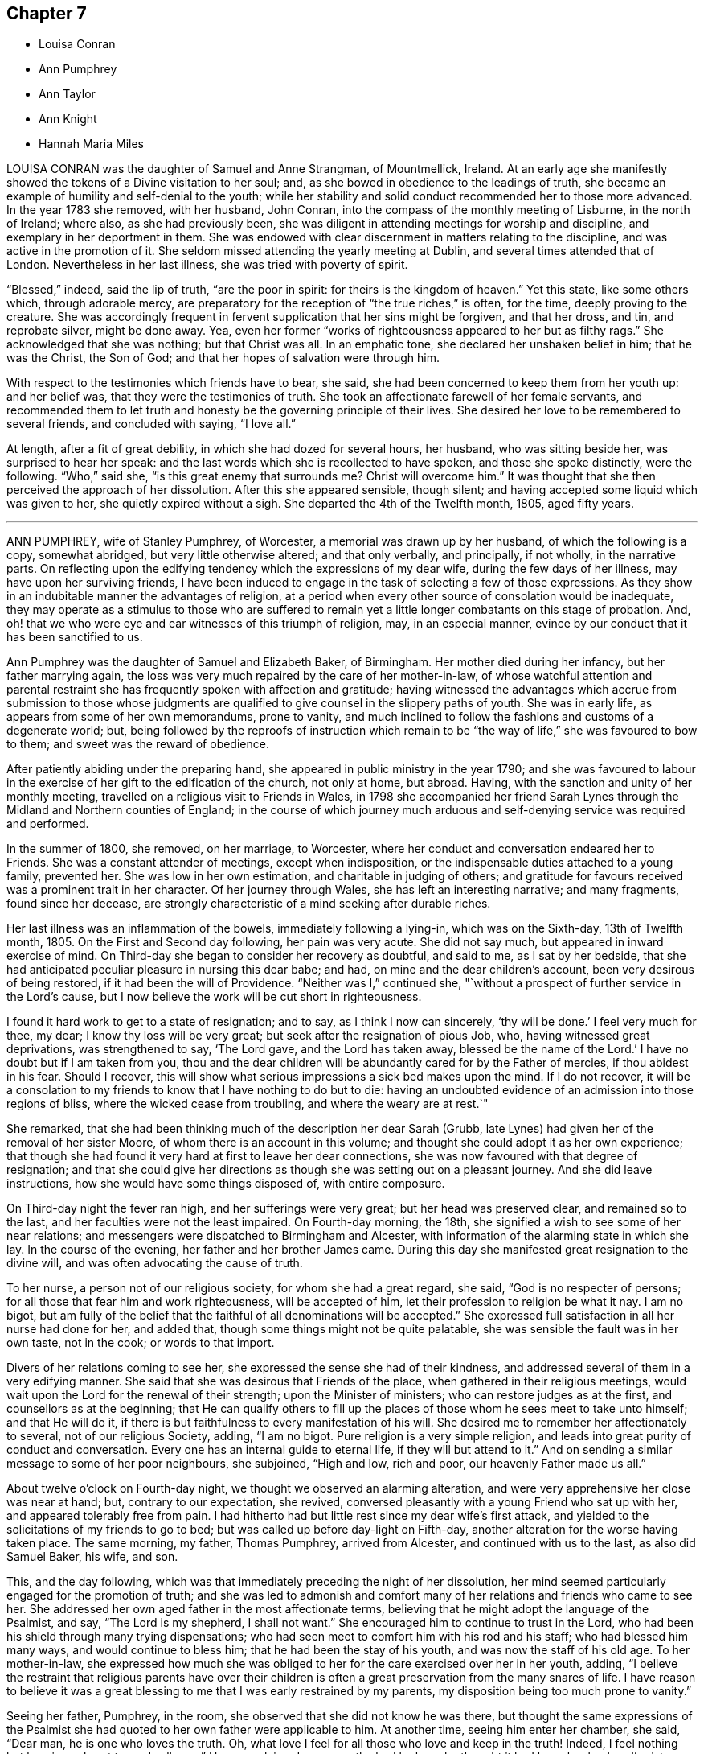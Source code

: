 == Chapter 7

[.chapter-synopsis]
* Louisa Conran
* Ann Pumphrey
* Ann Taylor
* Ann Knight
* Hannah Maria Miles

LOUISA CONRAN was the daughter of Samuel and Anne Strangman, of Mountmellick, Ireland.
At an early age she manifestly showed the tokens of a Divine visitation to her soul; and,
as she bowed in obedience to the leadings of truth,
she became an example of humility and self-denial to the youth;
while her stability and solid conduct recommended her to those more advanced.
In the year 1783 she removed, with her husband, John Conran,
into the compass of the monthly meeting of Lisburne, in the north of Ireland; where also,
as she had previously been,
she was diligent in attending meetings for worship and discipline,
and exemplary in her deportment in them.
She was endowed with clear discernment in matters relating to the discipline,
and was active in the promotion of it.
She seldom missed attending the yearly meeting at Dublin,
and several times attended that of London.
Nevertheless in her last illness, she was tried with poverty of spirit.

"`Blessed,`" indeed, said the lip of truth, "`are the poor in spirit:
for theirs is the kingdom of heaven.`"
Yet this state, like some others which, through adorable mercy,
are preparatory for the reception of "`the true riches,`" is often, for the time,
deeply proving to the creature.
She was accordingly frequent in fervent supplication that her sins might be forgiven,
and that her dross, and tin, and reprobate silver, might be done away.
Yea, even her former "`works of righteousness appeared to her but as filthy rags.`"
She acknowledged that she was nothing; but that Christ was all.
In an emphatic tone, she declared her unshaken belief in him; that he was the Christ,
the Son of God; and that her hopes of salvation were through him.

With respect to the testimonies which friends have to bear, she said,
she had been concerned to keep them from her youth up: and her belief was,
that they were the testimonies of truth.
She took an affectionate farewell of her female servants,
and recommended them to let truth and honesty be the governing principle of their lives.
She desired her love to be remembered to several friends, and concluded with saying,
"`I love all.`"

At length, after a fit of great debility, in which she had dozed for several hours,
her husband, who was sitting beside her, was surprised to hear her speak:
and the last words which she is recollected to have spoken,
and those she spoke distinctly, were the following.
"`Who,`" said she, "`is this great enemy that surrounds me?
Christ will overcome him.`"
It was thought that she then perceived the approach of her dissolution.
After this she appeared sensible, though silent;
and having accepted some liquid which was given to her,
she quietly expired without a sigh.
She departed the 4th of the Twelfth month, 1805, aged fifty years.

[.asterism]
'''

ANN PUMPHREY, wife of Stanley Pumphrey, of Worcester,
a memorial was drawn up by her husband, of which the following is a copy,
somewhat abridged, but very little otherwise altered; and that only verbally,
and principally, if not wholly, in the narrative parts.
On reflecting upon the edifying tendency which the expressions of my dear wife,
during the few days of her illness, may have upon her surviving friends,
I have been induced to engage in the task of selecting a few of those expressions.
As they show in an indubitable manner the advantages of religion,
at a period when every other source of consolation would be inadequate,
they may operate as a stimulus to those who are suffered to remain
yet a little longer combatants on this stage of probation.
And, oh! that we who were eye and ear witnesses of this triumph of religion, may,
in an especial manner, evince by our conduct that it has been sanctified to us.

Ann Pumphrey was the daughter of Samuel and Elizabeth Baker, of Birmingham.
Her mother died during her infancy, but her father marrying again,
the loss was very much repaired by the care of her mother-in-law,
of whose watchful attention and parental restraint
she has frequently spoken with affection and gratitude;
having witnessed the advantages which accrue from submission to those whose judgments
are qualified to give counsel in the slippery paths of youth.
She was in early life, as appears from some of her own memorandums, prone to vanity,
and much inclined to follow the fashions and customs of a degenerate world; but,
being followed by the reproofs of instruction which remain
to be "`the way of life,`" she was favoured to bow to them;
and sweet was the reward of obedience.

After patiently abiding under the preparing hand,
she appeared in public ministry in the year 1790;
and she was favoured to labour in the exercise of
her gift to the edification of the church,
not only at home, but abroad.
Having, with the sanction and unity of her monthly meeting,
travelled on a religious visit to Friends in Wales,
in 1798 she accompanied her friend Sarah Lynes through
the Midland and Northern counties of England;
in the course of which journey much arduous and self-denying
service was required and performed.

In the summer of 1800, she removed, on her marriage, to Worcester,
where her conduct and conversation endeared her to Friends.
She was a constant attender of meetings, except when indisposition,
or the indispensable duties attached to a young family, prevented her.
She was low in her own estimation, and charitable in judging of others;
and gratitude for favours received was a prominent trait in her character.
Of her journey through Wales, she has left an interesting narrative; and many fragments,
found since her decease,
are strongly characteristic of a mind seeking after durable riches.

Her last illness was an inflammation of the bowels, immediately following a lying-in,
which was on the Sixth-day, 13th of Twelfth month, 1805.
On the First and Second day following, her pain was very acute.
She did not say much, but appeared in inward exercise of mind.
On Third-day she began to consider her recovery as doubtful, and said to me,
as I sat by her bedside,
that she had anticipated peculiar pleasure in nursing this dear babe; and had,
on mine and the dear children`'s account, been very desirous of being restored,
if it had been the will of Providence.
"`Neither was I,`" continued she,
"`without a prospect of further service in the Lord`'s cause,
but I now believe the work will be cut short in righteousness.

I found it hard work to get to a state of resignation; and to say,
as I think I now can sincerely, '`thy will be done.`' I feel very much for thee, my dear;
I know thy loss will be very great; but seek after the resignation of pious Job, who,
having witnessed great deprivations, was strengthened to say, '`The Lord gave,
and the Lord has taken away,
blessed be the name of the Lord.`' I have no doubt but if I am taken from you,
thou and the dear children will be abundantly cared for by the Father of mercies,
if thou abidest in his fear.
Should I recover, this will show what serious impressions a sick bed makes upon the mind.
If I do not recover,
it will be a consolation to my friends to know that I have nothing to do but to die:
having an undoubted evidence of an admission into those regions of bliss,
where the wicked cease from troubling, and where the weary are at rest.`"

She remarked, that she had been thinking much of the description her dear Sarah (Grubb,
late Lynes) had given her of the removal of her sister Moore,
of whom there is an account in this volume;
and thought she could adopt it as her own experience;
that though she had found it very hard at first to leave her dear connections,
she was now favoured with that degree of resignation;
and that she could give her directions as though she was setting out on a pleasant journey.
And she did leave instructions, how she would have some things disposed of,
with entire composure.

On Third-day night the fever ran high, and her sufferings were very great;
but her head was preserved clear, and remained so to the last,
and her faculties were not the least impaired.
On Fourth-day morning, the 18th, she signified a wish to see some of her near relations;
and messengers were dispatched to Birmingham and Alcester,
with information of the alarming state in which she lay.
In the course of the evening, her father and her brother James came.
During this day she manifested great resignation to the divine will,
and was often advocating the cause of truth.

To her nurse, a person not of our religious society, for whom she had a great regard,
she said, "`God is no respecter of persons;
for all those that fear him and work righteousness, will be accepted of him,
let their profession to religion be what it nay.
I am no bigot,
but am fully of the belief that the faithful of all denominations will be accepted.`"
She expressed full satisfaction in all her nurse had done for her, and added that,
though some things might not be quite palatable,
she was sensible the fault was in her own taste, not in the cook;
or words to that import.

Divers of her relations coming to see her,
she expressed the sense she had of their kindness,
and addressed several of them in a very edifying manner.
She said that she was desirous that Friends of the place,
when gathered in their religious meetings,
would wait upon the Lord for the renewal of their strength;
upon the Minister of ministers; who can restore judges as at the first,
and counsellors as at the beginning;
that He can qualify others to fill up the places
of those whom he sees meet to take unto himself;
and that He will do it, if there is but faithfulness to every manifestation of his will.
She desired me to remember her affectionately to several, not of our religious Society,
adding, "`I am no bigot.
Pure religion is a very simple religion,
and leads into great purity of conduct and conversation.
Every one has an internal guide to eternal life, if they will but attend to it.`"
And on sending a similar message to some of her poor neighbours, she subjoined,
"`High and low, rich and poor, our heavenly Father made us all.`"

About twelve o`'clock on Fourth-day night, we thought we observed an alarming alteration,
and were very apprehensive her close was near at hand; but, contrary to our expectation,
she revived, conversed pleasantly with a young Friend who sat up with her,
and appeared tolerably free from pain.
I had hitherto had but little rest since my dear wife`'s first attack,
and yielded to the solicitations of my friends to go to bed;
but was called up before day-light on Fifth-day,
another alteration for the worse having taken place.
The same morning, my father, Thomas Pumphrey, arrived from Alcester,
and continued with us to the last, as also did Samuel Baker, his wife, and son.

This, and the day following,
which was that immediately preceding the night of her dissolution,
her mind seemed particularly engaged for the promotion of truth;
and she was led to admonish and comfort many of her
relations and friends who came to see her.
She addressed her own aged father in the most affectionate terms,
believing that he might adopt the language of the Psalmist, and say,
"`The Lord is my shepherd, I shall not want.`"
She encouraged him to continue to trust in the Lord,
who had been his shield through many trying dispensations;
who had seen meet to comfort him with his rod and his staff;
who had blessed him many ways, and would continue to bless him;
that he had been the stay of his youth, and was now the staff of his old age.
To her mother-in-law,
she expressed how much she was obliged to her for
the care exercised over her in her youth,
adding,
"`I believe the restraint that religious parents have over their children
is often a great preservation from the many snares of life.
I have reason to believe it was a great blessing
to me that I was early restrained by my parents,
my disposition being too much prone to vanity.`"

Seeing her father, Pumphrey, in the room,
she observed that she did not know he was there,
but thought the same expressions of the Psalmist she had
quoted to her own father were applicable to him.
At another time, seeing him enter her chamber, she said, "`Dear man,
he is one who loves the truth.
Oh, what love I feel for all those who love and keep in the truth!
Indeed, I feel nothing but love in my heart towards all men.`"
Her nurse lying down upon the bed by her, she thought it had been her husband`'s sister,
Ann, and was going to speak to her; but turning round, saw her mistake, and exclaimed,
"`Ah, dear Mary, it is thee, is it?`"
and throwing her arm around her neck, with the utmost affection, she added,
"`Thou hast been very kind indeed.
I am abundantly obliged to thee.
I am afraid I shall wear out your patience.`"
She desired her sister Ann to give her dear love to her absent sisters,
with desires for their preservation; adding, "`I delegate my precious boys,
Samuel and Thomas, to your care.
They have been much with you already.
I am fully satisfied, and can leave them comfortably under your management.

Give my love also to brother John;
I wish he may follow those things that make for peace.`"

I was at this time sitting behind, and supporting her, when she thus addressed me.
"`Ah! my dear Stanley, didst thou think I forgot thee?
No, though last mentioned, thou art my most beloved.
I feel much for thee.
I know thy loss will be very great;
but the lenient hand of time will blunt the edge of grief,
and thou wilt have many things to divert thy attention from the mournful subject.
As I mentioned to thee before, I would have thee endeavour after the resignation of poor,
pious, patient Job; who, when stripped of all, could say, the Lord gave,
and the Lord has taken away; blessed be his name.
It was he who brought us together,
and it is a consolation that he has enabled us to keep our covenant.
I hope he will be thy support; and he will, if thou art concerned to live in his fear.`"

Speaking of the resigned state of her own mind, she said,
Had I not attained this state of resignation,
and been made willing to leave my dear husband and sweet babes;
and my days had been lengthened out, but not in mercy,
what an afflicting state would that have been; but I am enabled to resign all, and say,
thy will be done in all things.
'`O death,`' she ejaculated, '`where is thy sting?
O grave, where is thy victory?`' Death has no sting for me;
neither has the grave any victory.`"
Again; "`Many are the afflictions of the righteous;
but the Lord will deliver them out of all their troubles.`"

Her disorder had now assumed a most serious aspect;
and the surgeons (for a consulting surgeon had been called
in) informed us of the great danger they apprehended.
One time, when they had left the house, she asked what they thought;
whether they did not conceive her case to be dangerous?
Not receiving an immediate answer, she added, "`You need not be afraid to tell me:
I am prepared.
The faculty are too apt to show what I consider an improper backwardness
in making patients acquainted with their real state.
I will tell you once for all,
and then you will judge whether I have not great reason to be prepared.
On Second day my mind was powerfully impressed with the message sent to king Hezekiah,
'`Set thy house in order, for thou shalt die, and not live.`' It naturally affected me;
but I did hope for the sake of my dear husband and children, that,
as the term was lengthened out to him,
the like favour might have been mercifully vouchsafed to me.
However, on Third-day the language intelligibly was, thou shalt not live,
thou shalt surely die.`"
"`So you see,`" she repeated, "`I have great cause to be prepared.`"

To a near and dear relation, who had been generally with her during her illness,
she said, "`Thou hast been, my dear cousin, a kind attendant.
Thy kindness hath soothed and comforted me, many times, under my great bodily affliction.
I feel something pleasant whenever thou comest near me; and I believe, my dear,
thou wilt be rewarded both here and hereafter.
I have often esteemed it a favour that I have been connected to such kind relations;
and have many times been consoled by it.`"
To a Friend of the meeting, who came to her, she spoke in very encouraging terms:
"`I have sympathized with thee,`" said she,
"`and at times have felt the conflicts of thy poor mind, have been enabled to stand up,
as I apprehend, for thy encouragement;
and have craved that a double portion of the spirit of Elijah, may rest upon the Elishas.
Oh, may you all be faithful to manifested duty; the way of truth is a very simple,
plain way.`"
She expressed herself in an affectionate manner to the surgeon,
and said she felt very grateful for the great attention he had shown,
and was well satisfied with what he had done; that she hoped he would be rewarded,
both in time and eternity.
She also encouraged him to trust in the Almighty, who was no respecter of persons;
but would reward all, according to their works.

Fifth-day night was a night of great bodily conflict.
She was tried for the last day or two, with violent fits of coughing,
which exhausted her so much, that we several times thought nature must yield.
She would frequently say after such exertions, "`Oh,
how thankful should I be for one hour`'s quiet before I go.`"
But many times when we conceived the conflict was nearly over,
she would revive to admiration; and perhaps seeing a fresh face,
or feeling her mind impressed with fresh instruction to those about her,
would speak with the animation and perspicuity of one in full health and vigour.
She sometimes said that she hoped she should not hurt herself;
but when she felt any thing upon her mind, she could not refrain;
"`For,`" added she,`" I have but a short time to finish my work in.`"

On one of these occasions two of her cousins came,
whom she had previously expressed a desire to see,
and whom she had not seen during her illness; but she was so ill,
that at first it was judged improper to introduce them.
Nevertheless, as her dissolution was, to all appearance, very near at hand,
they were admitted to the foot of the bed;
with no other view than that they might witness the last, sad, solemn scene.
However, she revived again, and seeing them there, called them to her by name;
and after addressing them in an edifying, affectionate manner, concluded with,
"`Farewell, farewell; but remember, the way to farewell is to do well.`"
On my telling her she had contributed largely to our consolation under such affliction,
and that it might perhaps be comfortable to her to hear
the testimony which her father had just been giving of her,
namely, "`that she had never, that he recollected, in the whole course of her life,
in any one instance, willfully offended him:`" she replied,
"`I always wished to be a dutiful child.`"

She often expressed her gratitude for the care we took of her,
so that she did not want for any thing, and was nicely waited upon.
"`The kind attention,`" she said, "`of my relations and friends on this occasion,
has been great, and has tended to sweeten the bitter cup allotted me.`"
She requested her brother James to send to her friend
Sarah Grubb the intelligence of her case;
to give her dear love to her, and to her husband, and his relations;
to inform her that the precious cement of affection
and regard towards her remained unchanged;
that she frequently recurred to the seasons of divine
refreshment they had experienced together;
and although she had had to drink many bitter cups,
and to pass through deep baptisms with her:
some of which had been as hard to the fleshly part, as the sacrifice of her natural life,
(alluding to their exposure and service in the public markets;)
yet she had never felt any opposition to it in her own mind,
and believed it was in the line of required duty.
She also often expressed her fears that her attendants would be overdone,
and was anxious that they should take care of themselves,
when they were manifesting attention to her.

On Sixth-day evening, the doctors called,
and concluded she could not live through the night.
One of them called also the next morning.
She was then very feeble, and her breathing extremely difficult;
but in a state of entire composure and resignation.
Indeed, during the whole course of her illness,
she was not heard to utter a murmuring word;
and said she had not even a murmuring thought.
The whole of Sixth-day she was evidently in a dying state,
and in the evening it was thought by all present
that in a few more minutes the scene would close.
Her relations were standing round the bed in solemn silence,
and with mournful anxiety awaiting her last expiring breath.
With a view to render respiration less difficult,
two of us were affording her what air we could, by the help of fans; when,
to our admiration, she revived, and said she should like to see her dear son Samuel,
once more.

This was at first rather discouraged, lest it should tend to discompose her:
but she said, she thought she could bear it;
and would endeavour not to distress the child.
He was accordingly brought, and the interview astonished every one.
Although we had been expecting every minute to be her last, she turned round,
put on a smiling countenance to meet the child, kissed him, showed him one of the fans,
observed how fine it was; she had not, she said, seen so fine a one many a day;
told him to be a good boy, to give mother`'s love to his brother Thomas,
and tell him to be a good boy; kissed him again, and bade him farewell.

The child was no sooner gone than she exclaimed, "`Great and marvellous are thy works,
Lord God Almighty; just and true are all thy ways,
thou King of saints!`" "`It is the Lord`'s doing, and it is marvellous in my eyes.
It must be his doing; for the more I consider how I am supported,
the more I am surprised at it!`"
She gradually grew weaker and weaker, till about one o`'clock on Seventh-day morning,
the 21st of the Twelfth month, 1805, when she quietly breathed her last,
in the thirty-ninth year of her age, departing from the vicissitudes of time,
to the unchanging happiness of eternity.

Thus did this amiable pattern of filial, conjugal, and parental affection,
and of Christian patience and holy resignation, finish a comparatively short,
but well spent life; leaving a memorable example of the enlivening,
heart-consoling effects of religion upon the mind, at the awful period of dissolution.
Oh, may the thoughtless be aroused to more reflection; and,
impressed with a sense of the uncertainty of time, attend to the divine injunction,
"`Be ye also ready.`"

[.asterism]
'''

ANN TAYLOR, a young woman who died at Manchester, the 7th of the Fourth month, 1806,
was the daughter of John and Ann Taylor, of that town, and born in the year 1788.
She received the greater part of her education at home,
and much of the latter part of the time,
was usually employed in the acquirement of useful accomplishments,
under the care of her father`'s second and surviving wife, Jane Taylor,
formerly Jane Ellwood.
The following narrative of the happy temper of mind displayed
by this pious maid in the course of her final illness,
will show that the care extended to her had not been in vain.
It will be related for the most part in the person, and in the words,
of her affectionate mother-in-law.

On Fourth-day, the 25th of the Ninth month, 1805,
she was much affected whilst in meeting, during the ministry of a Friend, who,
among other things, had said, "`Day after day, week succeeding week,
and year after year passeth away; and what preparation is made for our latter end?`"
The consideration, "`Am I ready for the awful change?`"
impressed the mind of Ann.
Attending, after meeting, a corpse to the graveyard,
though then apparently in good health,
she had a strong belief that her own interment would be soon.
On the Seventh-day following she was taken ill with a spitting of blood,
confined to bed for several days, and expressed some fear,
lest she should be removed when unprepared: however,
in about two weeks she was so far recovered as to be able to go about the house.

A short time after this partial amendment, the disease returned,
and she appeared in great distress of mind, saying,
"`I don`'t yet feel sufficiently prepared.`"
I asked her whether any particular thing stood in the way.
She replied, "`I don`'t know of anything but a want of attention;
not having my thoughts turned inward whilst in meetings;
which I now see has been a great loss to me.
By suffering my mind to ramble, I have wasted much precious time:
surely it is playing the hypocrite.
Seeing this to be the case, I resolved, when last at meeting, that,
if permitted to go there again, I would be more careful and diligent; but +++[+++I]
now believe I shall never go more.`"
On my remarking it was a favour that our eyes were opened
to see where we had omitted or committed anything,
contrary to known duty, she replied, "`Yes, mother;
and I hope to be very careful every way, the little time allotted me here;
for all things are possible with him who knows what is best for us.`"

She frequently took a retrospect of her life, and strictly scrutinized her conduct.
"`I never, knowingly,`" said she, "`told a falsehood, which now affords me great peace.`"
She often expressed a concern for several young Friends,
who belonged to the same meeting, saying,
"`I believe if some of them were laid upon a sick bed, as I am,
they would see the folly of pursuing anything,
but that which is most likely to fit them for an inheritance in the kingdom of heaven.
But oh! how pure must all be, that enter in there!
There are too few, when young, and in health,
who think deeply enough of their latter end.`"

She had many returns of her complaint;
and she was favoured in a particular manner with patience and resignation.
"`It is the Lord`'s doing,`" said she, "`let him do what he will.
I know it is for my refinement, and if I had a greater evidence of going well,
I could leave all earthly things with joy;
for it will be but a little time before those I leave behind me must go;
yet I hope my great Master will favour me with patience
and resignation to wait his time.`"
I said, that I believed she would be favoured with greater assurance before leaving us.
She answered "`Then I want nothing more, but shall be happy.`"
One evening she said, "`I fear I have not loved my Maker so much as I ought;
which may be the cause of his presence being so long withdrawn now in my affliction.`"
I observed to her, that the patience and resignation with which she was favoured,
in so extraordinary a manner, came not from man.
She answered, "`I hope to be preserved from murmuring,
for that would be unwise on my part;
and I give myself up entirely into my Maker`'s hands, to do with me as he sees best.`"

She several times testified great compassion for her fellow creatures,
whose situation excluded them from even the common necessaries of life.
"`How much,`" said she, "`have I to be thankful for,
being provided with every needful thing to relieve my bodily sufferings, and +++[+++also with]
affectionate attention!
There seems very little ground to hope for my recovery, yet it is not impossible;
and if I should be restored to health,
the rest of my days shall be spent to the honour of a merciful Creator;
but I have little prospect of ever getting much better.`"

One day she appeared very thoughtful, and expressed her great fear,
that she was not yet enough prepared to meet the awful event.
The next day she was visited by two Friends, one of whom said that the sweet,
innocent state of Ann Taylor`'s mind, felt very precious to her.
When they were gone, Ann said, "`I love the company of these friends,
and would have such to come and see me:`" and she several
times desired that those who went into her room,
would not converse about the common occurrences of the day;
for her mind was much weaned from earthly things.
A relation, who once came to see her, remarked her exemplary patience; and said,
that when his time was so near a close,
he should think it a great favour to experience the same degree of resignation.

After he had left her, she said, "`I cannot expect to be rewarded like him.
He has given up much; but what have I done to look for any reward?
What crosses have I taken up for Christ`'s sake?`"
It was observed that she had denied herself of many gratifications,
which some were indulging in, and such as many deem innocent and allowable.
She replied, "`Yes,
because I considered myself only a steward over everything I possessed;
and believed it wrong to indulge in anything that would take up too much of my time,
or fill my mind with what was unprofitable:
and though I never felt uneasy with any part of my dress,
yet I now believe it right to make clothing in a manner that will take up the least time.
Convenience and cleanliness should be the only things looked to in apparel;
for it is vanity to dress +++[+++adorn she probably meant]
these poor bodies that are but dust.`"

As her breathing became more difficult, her change seemed approaching fast; but she said,
she felt very comfortable in herself.
One evening, a woman-friend visiting her,
mentioned her belief respecting the future well-being of Ann,
and that her heavenly Father`'s arms were open to receive her.
After this visitor was gone, she saw me shed tears,
and said with an earnest tone of voice, "`Don`'t shed tears for me.
I am going well.`"
This she expressed several times over.
When we were by ourselves, she said, "`Mother,
how can it be that the friend had to say that she wished her evidence
might be as certain that she should enter into rest,
as it was that I shall?
What have I given up, compared with her?`"

After some little further conversation, she remarked, "`Thou knowest it is said,
'`In my Father`'s house there are many mansions:`' and if I get to one of the very lowest,
I shall be content.`"
She desired a friend in the room not to be so affected,
for that she should soon be happy; and on my confirming this,
with the expression of my belief, she said, with an overflow of affection,
and a melody that can only be felt, "`Yes mother, yes; I shall be happy;
and I hope thou and I shall meet there together.`"
When her breathing became still more difficult, she continued patient;
but she frequently prayed that she might have a little relief.
When +++[+++thinking her end close at hand]
I called up the family, she inquired whether I thought her going.
I said, I believe so.
"`Then,`" said she, "`take leave of me, and give my love to Friends, and to every body.`"

Lying still a little, and feeling herself easier, she raised her voice,
and addressed her sister in a distinct manner, as follows: "`Be kind to thy mother,
and when poorly, wait on her, and do everything she wishes thee to do.
Make a good use of thy money.
Mind to give a great deal to the poor.
Thou knowest that a short time since we were four; now three; and will soon be only two;
then one; and so we pass away.
Turning to me, she requested I would distribute some money to three poor widows,
and mentioned the relieving of others in distress.

After this she laid down her head, and feeling herself better, said, "`Mother,
I think thou may be mistaken.
I am not going yet.`"
I told her that I believed she soon would, and her affection seemed again to overflow,
and tendered every one around her.
She bade each individual farewell, and in a distinct manner cried out, "`And now,
O Father, if it be thy will, take me quickly.`"
Then having paused a little, she mentioned two young women, our servants.
Being told they were in the room, she looked up, and again said, "`Farewell.`"
She then breathed shorter and shorter, till about seven o`'clock in the morning, when,
without a struggle, she breathed her last.
She departed at the age of eighteen, on the 7th of the Fourth month, 1806.

[.asterism]
'''

ANN KNIGHT, daughter of Edward and Martha Knight, of Great Bardfield, in Essex,
was removed from the trials and temptations of time, the 20th of the Fourth month, 1806,
not having accomplished her sixteenth year.
She was the eldest child of a numerous family, to which,
as she was early addicted to piety, she was an excellent example.
In early youth she preferred the company of those more advanced in years,
to the amusements which commonly engage children:
and was indeed herself of a riper understanding than is common.

It was her practice, when she retired for rest, to examine the transactions of the day;
and when occasion of regret had occurred, she was not satisfied to sleep,
until she felt that peace of mind which ensues from repentance.
As one instance, her mother going to the bedside, found her in tears.
On being questioned as to the cause, she replied, "`On looking over the day,
I find I was out of temper, and too cross to my little sister.
I cannot go to sleep till I find forgiveness; and, dear mother,
I hope thou wilt forgive me also; and then I can go to rest, and sleep sweetly!`"
It should, nevertheless, be remarked,
that few children showed less of temper towards their younger brothers and sisters;
few were more loving;
and few endeavoured more to compose and settle their little differences:
so that she had early her share in the blessed character of the peace-maker.

In our religious Society,
in which vanity in dress is certainly more discouraged than in most others,
which mingle in the common concerns of life,
the restraints which prudent parents find necessary to impose
on the disposition which is endeavouring to indulge it,
are often irksome to the inexperienced and youthful mind.
It appears that this pious maid had not been without her temptations this way;
but disease had probably been the means of abating her desire to adorn a body,
of the frailty of which it had warned her.
The 26th of the Second month,
she had returned in ill health from the house of a relation;
and the following day she told her father that she once
had thought that she should like to dress like others;
"`But now,`" said she, "`it is all done away.
I have no desire for it at all:`" and she added,
that what would please her parents would please her;
and that she was very sorry to see some of her relations run out in dress,
and deviate from the plain language, and from their profession.
"`They will find,`" said she, "`that will not bring peace of mind.`"

In a few days she was confined to bed, and said to her parents,
"`I thought I should like to have stopped a little longer with you,
if it had been the Lord`'s will.
It is hard parting with you, but I hope I shall be resigned.
You are very near and dear to me; but the Lord can make hard things easy.`"
It was remarked to her that He had done that for her many times; to which,
with a raised voice, she replied, "`That he has, and I feel easy.
I feel nothing to burden my mind, and that is a favour;
but I hope I shall see my way clearer before I go:`" and this,
there is full reason to believe, she was favoured to do.
Between two and three weeks before she died,
two of her brothers came home from school to see her.
She told them that she was glad to see them once more in this world;
and after pausing a little while, she exhorted them to fear the Lord,
and to keep to plainness, in language and dress: saying, "`If you do not,
it will bring a burden on your minds.
I do not accuse you; but I know the enemy is very busy to draw away the mind,
if you do not keep a watch.`"
Addressing also her parents, she said,
"`I hope you will give me up to the Almighty`'s will.
He is not a hard master; but a tender Father to his children that obey him.
I have felt him underneath many times to keep me,
when the enemy has been endeavouring to draw me aside from my watch,
both when in meetings as well as out.
But, blessed, be his holy name, he has preserved me; and he will also preserve you,
if you obey him.`"

She mourned, as has been already mentioned, over some of her relations,
whom she apprehended to indulge too much in dress;
an indulgence from which she had some years felt herself restrained:
and she desired her father to write down her feelings,
that he might not forget to tell them how much it had grieved her,
that they should spend in it so much of their precious time.
"`They will find,`" said she, "`it will not bring peace of mind at such a time as this;
and they know not how soon they may be brought as weak as I am.`"
She several times mentioned a first cousin, Ann Taylor,
who had been at her father`'s house, in blooming health,
the summer before she died (and whose happy exit has been just related);
she compared her strength at that time with her present weakness; and said,
"`I had a sense given me, I believe it was a divine intimation,
that I should not see her again.
I do not know which will go first.`"
They died within about thirteen days of each other.

At another time she lamented the vanity and luxury of the world;
she remarked how the bountiful Giver had provided food and clothing for all,
if it were rightly used; and she in particular lamented the vanity of dress,
in such as frequent balls, and the like assemblies.
"`Oh,`" said she, "`what vanity!
This is a world of trouble, and I am freely given up to leave it this night,
if it be his will; as freely as I can sit by that fireside.
Eternity is awful, to be sure; but I hope and believe I shall be happy.`"
Toward the close of her time she had violent pain in the bowels and limbs,
which induced her to say, "`I hope patience will hold out.
Dear father and mother, pray for me, that patience hold out.`"

She begged to be released, if it were the Lord`'s will: but she said,
"`I hope I shall not be too anxious to be gone: I think I shall not.`"
After one of her fits of great pain, she lay still for a considerable time;
and then said to her father, "`Dear father,
how the Lord has been with me when I lay still.
I was so comfortable, I thought I was in heaven; I was so happy, happy.
Praised be his name forevermore!
I cannot praise him enough, he has been so gracious.
I was in hopes I was going.
Pray do not hold me.
I fear you hold me.
If my pain come again, I know not what I shall do, lest I should murmur,
and that would be a sad thing.
Now I am happy.
1 hope patience will hold out.`"
She exhorted a young man, an inmate in the family, to beware of unprofitable company,
and of suffering his temper to arise.
She reminded him that he might soon be brought as low as she was;
and that then he would find it enough to struggle with the pains of the body.

A few days before her departure, early in the morning,
after having lain very composedly for some hours, she called to her mother and said,
"`My dearly beloved mother, I have something to tell thee.
This has been a blessed night to me.
I have seen heaven, and they are all happy, happy, there.
The Almighty has been so near me.
I thought he bid me take leave of all the world: which I can freely do,
to possess that peace and happiness which I have seen; yea,
for the lowest place in heaven; as the things of this world signify nothing to me; no,
not in the least.
No matter what becomes of this bit of clay, when the spirit is gone to heaven.
Do not put yourselves to much expense in burying me.`"

After this, reviving after a convulsion fit, she said, "`I thought I had been going;
but I could not go, without once more praising the Lord.
Where are the dear children?
Bid them fear the Lord, and love the Lord Jesus.`"
The day before she died, inquiring the day of the week, and being informed, she said,
"`It is Seventh-day again, and I am here yet.
I want to be gone, but hope I shall have patience to wait the Lord`'s time.
That is the best time.`"
The day of her release, she desired her parents to pray to the Lord for her,
that she might have an easy passage.
This petition appeared to be granted.
She fell asleep for a few minutes, and, without one sigh, expired.

[.asterism]
'''

HANNAH MARIA MILES, daughter of Robert and Hannah Miles, of Melbury Abbotts,
near Shaftsbury, Dorsetshire, was born in the early part of the year 1787.
Her parents joined the Society of Friends by convincement, about the year 1796,
when their daughter was a child of nine years of age.
From her childhood she was serious, and orderly in her conduct.
When she had attained the state of a young woman,
she was seized with a pulmonary consumption, which gradually brought on her dissolution.

In the early stage of her illness, she was sensible that she should not recover,
and she expressed herself on this wise: "`I am very unwell,
and believe I shall not recover, but shall have a lingering illness.
I should not mind it if I had spent my time better; for I have seen enough of this world,
not to wish to live any longer in it, if I had true peace of mind.
I have given way to many hurtful things, such as dress,
not so consistent as it ought to have been; likewise reading improper books, which,
if it have no other bad tendency, takes up that time which may be better employed.
I sincerely hope,
that our family may be careful to avoid those hurtful and hindering things;
and not put off the great work until sickness come.
I have had many good meetings and precious visitations, but too soon forgot them.`"
She also said,
"`It is some satisfaction to me that I have been
preserved from talking much when in company;
but I have nothing to boast.`"

Her distress continued for some time; but once,
being asked whether she felt her mind more composed, she replied,
"`I hope it will be better, but must not expect it at once.`"
Some weeks afterwards, on a First-day, she became much more indisposed;
when no one was present with her but her mother.
After a season of quiet she said, "`Dear mother, I have heard, as it were,
a voice sounding in my ear, '`Watch and pray,
lest ye enter into temptation.`"`' Her mother advising her to attend to it,
as to a loud call, she replied, "`I hope I shall,
for I think I cannot be with you long.`"
The mother observing, that the parting with her would be a bitter cup, Maria answered,
"`I hope, my dear mother, thou wilt be resigned, and give me up;
for thou hast many others left, if I should be taken.
Yet I think it will be a great trial to thee; but the Lord gave,
and it will be the Lord that taketh away.`"

For some weeks she did not say much by way of religious communication;
but she often seemed in deep retirement.
Having at one time been left alone, she was afterwards found in tears,
and the cause being inquired, "`I have reason,`" said she,
"`to be thankful that I was not taken away suddenly: if I had, it would, I fear,
have been bad for me.`"
Some time after this, two friends paid her a visit,
which seemed to be very helpful and strengthening to her mind,
for she appeared generally calm and composed.
Reading the Scriptures was her daily practice and delight;
and there is reason to believe they were much,
and profitably opened to her understanding.

When it was thought advisable to employ a physician,
she remarked that it was the last trial;
and that if it would be any satisfaction to her relations she was content,
but that she did not think it would be of use to herself.
Her mother once expressing a hope that some means might prove helpful to her recovery;
"`No,`" said she, "`I do not expect it;
for I believe more good will be done by my death than if I was to recover.`"
About the time the physician was employed, she was again visited by a ministering friend,
whose testimony seemed to be the means of setting her at liberty,
and making way for her to declare her own exercises,
and to impart advice to those about her.

Soon after this visit, a violent bleeding at the nose came on,
which rendered her so weak, that she lay in a sort of stupor for some days.
At length she revived, and expressed herself thus:
"`I thought I should have gone before now, but I seem a little recovered for the present,
but it will not be long.`"
Seeing her sister much affected, she said, "`Dear sister, do not grieve too much;
for though we love one another dearly, and I know thou wilt miss me,
yet we must part some time or other, and why not now?`"
adding solemnly, after a pause, "`Yes, it will be now.`"

To her two eldest brothers she said, "`Brothers,
I hope you will seek the Lord in time of health, for it is a great blessing.
I have a great love for you, and I may be taken away suddenly, but +++[+++I]
hope you will remember what I have said to you.`"
Her aunt, Charlotte Matilda Burt, coming into the room, she said, "`Dear aunt,
thou dost not shun a sick house; but it may be best for thee:
for it is better to go to the house of mourning than to the house of feasting.
Seek the Lord, for it is not such a very hard thing.
Seek ye him, and he will be found of you.`"

Some days after, her grandfather, John Miles of Cann, near Shaftsbury, came to see her.
She was then very weak, and her breathing difficult; but on his coming into the room,
she addressed him thus: "`O, dear grandfather, do thou seek the Lord God,
for he is merciful.
Thou art an old man, and ought to be prepared; for there are so many sudden deaths,
that we know not how soon we may be taken.
Do thou, dear grandfather, prepare to meet me in heaven.
I have great love for thee and my dear grandmother.
Seek ye him, that he may be found of you.`"
She then sat still a while, after which, assisted by her sister,
she kneeled down and prayed for her grandfather, and all her dear relations.
On rising from her knees, she seemed much refreshed,
and even her breathing became easier than it had been before this religious exercise.

Awaking one evening from an uneasy slumber, she exclaimed, "`What have I to do with thee?
Get thee behind me, Satan;`" and then she fervently prayed, "`O Lord, do thou protect me,
and support me under the afflictions of the body.
O Lord, thou knowest thou art dear to me, and if it be thy blessed will,
take me to thyself, from the various pains and tribulations of this life:
yet not my will, but thine be done, O Lord.`"
Her parents remarking that they had great reason to be thankful, on her account:
though their loss would be great, it would be her gain;
and therefore they hoped to be resigned, believing that she was; she replied "`Yes.
I have given you all up: for '`they that love father or mother more than me,
are not worthy of me.`' Yet I have had a hard struggle
with myself to give up such near and dear relations.`"
Being asked if she would be content to be restored again, if it were the Divine will,
she said, "`I hope I should; but I had rather go now;`" adding, "`Not my will be done,
but thine, O Lord.`"

She then desired to see all her little brothers, and her sister Emma.
She took an affectionate leave of them,
after praying fervently for their true preservation in this life,
and more not recollected.
As her cough was now very troublesome, and she found increased weakness,
she did not at this time expect to live over the night;
but requested the company of her parents and the elder part of their family.
To each of these she spoke in great tenderness,
and gave them individually memorable advice.
Continuing to apprehend that her close was at hand,
she again was engaged in supplication, on this wise.
"`O Lord, do thou be pleased to take me this night, if it be thy will;
and grant me an easy passage out of this world to the next.
O Lord, I pray thee, take me to thyself whilst my lamp is burning,
that I may not be like the foolish ones, who, when the bridegroom came,
their lamps were gone out.`"
After this she took, with great composure, an affectionate leave of each one present.
"`Give my dear love,`" she added, "`to my sister Betsy,
and tell her to remember what I said to her when she was at home,
and then all will be well.`"
After this she again uttered the language of supplication, "`O Lord,
do thou be pleased to give me an easy passage out of this world to the realms of bliss.`"

A pause of stillness ensued, but in a short time she broke forth as in ecstasy:
"`Oh! it seems to me I see the angels walk in white robes!
O death, where is thy sting?
O grave, where is thy victory?
What hath Jesus done for poor sinners?
He bled and died for us!
Oh, what sweetness have I felt in my affliction:
that peace which nothing in this world can give or take away!
Some time since I thought I felt something like peace, but it was not the true rest,
for I was then in a doubting state; but when I came to believe,
no tongue can describe the sweetness I then felt`" When morning was approaching,
she said, "`I did not think to see the light of another day;
but I believe I have something to say to some one not present;`"
and she inquired whether any one were expected that day.
Being answered "`No`" she replied, "`I think there is.`"
The sequel proved her apprehension to be just; for her uncle, John Miles, of Gillingham,
who had not visited her before during her illness, came that day to see her;
to whom she freely imparted what was on her mind for him.

For two weeks after this,
she was much employed in speaking to several of her
relations in a powerful and affecting manner,
by which her bodily strength appeared to be further impaired.
The last person who saw her, those of the family excepted, was her maternal grandfather,
Thomas Burt, also of Gillingham.
To him she had much to communicate, and she also prayed fervently for him,
and for her absent grandmother.
The week following, her debility increased,
and she appeared thankful that her exercise of mind for her relations was over.
She expressed her hope that she had not spoken in her own strength;
and on being cautioned against exerting herself too much, she cheerfully replied,
"`Never mind the poor body.`"
She often continued to pray for patience to endure the oppressive weakness of her frame,
and to hold out to the end.
At one time she said to her father, "`I do sincerely wish, if it is the Lord`'s will,
I may be taken to-night; and buried at the monthly meeting,
as there may be a large gathering of Friends, that if any thing is said,
it may be for the benefit of my dear relations.`"

Two days before her decease, she became at times delirious, through weakness.
She observed it herself, saying,
"`My poor head is not quite right;`" and she testified her thankfulness
that she had been favoured with her reason so long.
Once she said, "`Pray for me, for my weakness is so great,
that I fear I shall not be able to pray for myself.`"
She was desired to turn her mind inward, and it was hinted to her that words mattered not.
She answered, "`No,`" and was afterwards often observed as in supplication.
About this time she said, "`Oh, the enemy will be busy,
but I hope my patience will hold out to the end;`" adding, "`My trust is in the Lord.`"

Her cough had now left her, and her breathing was become more difficult;
so that though she often spoke,
the whole of what she said could not be distinctly understood.
Thus she once began, "`The Lord is my staff;`" the remainder was not clearly comprehended.
On the last evening of her life, she spoke thus to her sister: "`Fanny,
when thou art in the situation thou seest me in,
do bear it with patience and Christian fortitude: and I believe thou wilt,
as his grace is sufficient for thee.`"
Then she prayed again: "`O Lord, if it be thy will,
take me this night out of this pain and affliction of body.`"

At length the approach of death still further impaired her speech;
but she desired to be turned on one side,
and having taken a small quantity of wine and water, with an expressive look she said,
"`No more.`"
Her parents were sitting by her,
when with great composure and sweetness she took both their hands,
and for a considerable time held them in her own, then cold with departing life.
The scene was affecting, and she requested all present to be very still;
but in a while remarked, that her breathing was so laborious,
that she could not be so still as she could wish.
After this, however, she did lie more still for some time,
and her breathing seemed less difficult for a few minutes: when,
reposing her head on one hand, whilst her mother held the other,
she softly drew her last breath, as the infant drops into the slumber of repose.

